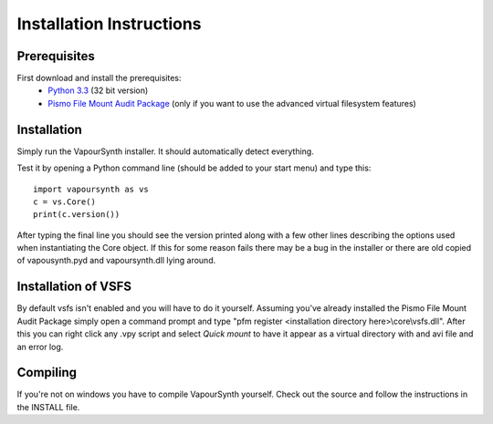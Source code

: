 Installation Instructions
=========================

Prerequisites
#############

First download and install the prerequisites:
   * `Python 3.3 <http://www.python.org/>`_ (32 bit version)
   * `Pismo File Mount Audit Package <http://www.pismotechnic.com/download/>`_ (only if you want to use the advanced virtual filesystem features)

Installation
############

Simply run the VapourSynth installer. It should automatically detect everything.

Test it by opening a Python command line (should be added to your start menu) and type this::

   import vapoursynth as vs
   c = vs.Core()
   print(c.version())

After typing the final line you should see the version printed along with a few other lines describing the options used when instantiating the Core object.
If this for some reason fails there may be a bug in the installer or there are old copied of vapousynth.pyd and vapoursynth.dll lying around.

Installation of VSFS
####################
By default vsfs isn't enabled and you will have to do it yourself. Assuming you've already installed the Pismo File Mount Audit Package simply open a command prompt and
type "pfm register <installation directory here>\\core\\vsfs.dll". After this you can right click any .vpy script and select *Quick mount* to have it appear as a virtual directory with
and avi file and an error log.

Compiling
#########
If you're not on windows you have to compile VapourSynth yourself. Check out the source and follow the instructions in the INSTALL file.
